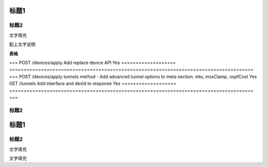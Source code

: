 标题1
=====

标题2
-----

文字填充

|image0|

配上文字说明

**表格**

===================
=====================================================================================
===
POST /devices/apply Add replace device API                                                                Yes
===================
=====================================================================================
===
POST /devices/apply tunnels method - Add advanced tunnel options to meta section. mtu, mssClamp, ospfCost Yes
GET /tunnels        Add interface and devId to response                                                   Yes
===================
=====================================================================================
===

.. _标题2-1:

标题2
-----

.. _标题1-1:

标题1
=====

.. _标题2-2:

标题2
-----

文字填充

|image1|

文字填充

.. |image0| image:: ./imgs/media/image1.png
   :width: 4.71875in
   :height: 3.69792in
.. |image1| image:: ./imgs/media/image1.png
   :width: 4.71875in
   :height: 3.69792in
